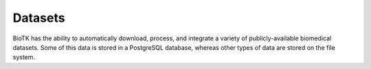 ========
Datasets
========

BioTK has the ability to automatically download, process, and integrate a
variety of publicly-available biomedical datasets. Some of this data is stored
in a PostgreSQL database, whereas other types of data are stored on the file
system.
